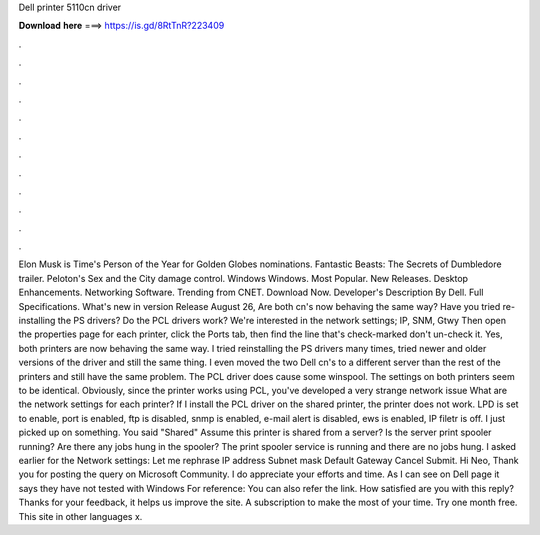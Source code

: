Dell printer 5110cn driver

𝐃𝐨𝐰𝐧𝐥𝐨𝐚𝐝 𝐡𝐞𝐫𝐞 ===> https://is.gd/8RtTnR?223409

.

.

.

.

.

.

.

.

.

.

.

.

Elon Musk is Time's Person of the Year for  Golden Globes nominations. Fantastic Beasts: The Secrets of Dumbledore trailer.
Peloton's Sex and the City damage control. Windows Windows. Most Popular. New Releases. Desktop Enhancements. Networking Software. Trending from CNET. Download Now. Developer's Description By Dell. Full Specifications. What's new in version  Release August 26,  Are both cn's now behaving the same way? Have you tried re-installing the PS drivers? Do the PCL drivers work? We're interested in the network settings; IP, SNM, Gtwy Then open the properties page for each printer, click the Ports tab, then find the line that's check-marked don't un-check it.
Yes, both printers are now behaving the same way. I tried reinstalling the PS drivers many times, tried newer and older versions of the driver and still the same thing. I even moved the two Dell cn's to a different server than the rest of the printers and still have the same problem. The PCL driver does cause some winspool. The settings on both printers seem to be identical. Obviously, since the printer works using PCL, you've developed a very strange network issue What are the network settings for each printer?
If I install the PCL driver on the shared printer, the printer does not work. LPD is set to enable, port is enabled, ftp is disabled, snmp is enabled, e-mail alert is disabled, ews is enabled, IP filetr is off.
I just picked up on something. You said "Shared" Assume this printer is shared from a server? Is the server print spooler running? Are there any jobs hung in the spooler? The print spooler service is running and there are no jobs hung. I asked earlier for the Network settings: Let me rephrase IP address Subnet mask Default Gateway Cancel Submit. Hi Neo, Thank you for posting the query on Microsoft Community.
I do appreciate your efforts and time. As I can see on Dell page it says they have not tested with Windows  For reference: You can also refer the link. How satisfied are you with this reply? Thanks for your feedback, it helps us improve the site. A subscription to make the most of your time. Try one month free. This site in other languages x.